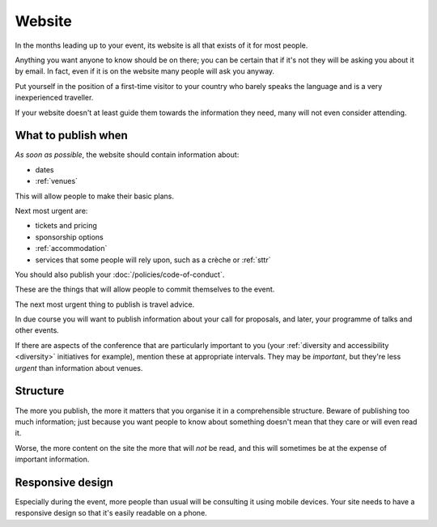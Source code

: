 .. _website:

=======
Website
=======


In the months leading up to your event, its website is all that exists of it for most people.

Anything you want anyone to know should be on there; you can be certain that if it's not they will
be asking you about it by email. In fact, even if it is on the website many people will ask you
anyway.

Put yourself in the position of a first-time visitor to your country who barely speaks the language
and is a very inexperienced traveller.

If your website doesn't at least guide them towards the information they need, many will not even
consider attending.

What to publish when
====================

*As soon as possible*, the website should contain information about:

* dates
* :ref:`venues`

This will allow people to make their basic plans.

Next most urgent are:

* tickets and pricing
* sponsorship options
* :ref:`accommodation`
* services that some people will rely upon, such as a crèche or :ref:`sttr`

You should also publish your :doc:`/policies/code-of-conduct`.

These are the things that will allow people to commit themselves to the event.

The next most urgent thing to publish is travel advice.

In due course you will want to publish information about your call for proposals, and later, your
programme of talks and other events.

If there are aspects of the conference that are particularly important to you (your
:ref:`diversity and accessibility <diversity>` initiatives for example), mention
these at appropriate intervals. They may be *important*, but they're less *urgent* than information
about venues.

Structure
=========

The more you publish, the more it matters that you organise it in a comprehensible structure.
Beware of publishing too much information; just because you want people to know about something
doesn't mean that they care or will even read it.

Worse, the more content on the site the more that will *not* be read, and this will sometimes be at
the expense of important information.

Responsive design
=================

Especially during the event, more people than usual will be consulting it using mobile devices.
Your site needs to have a responsive design so that it's easily readable on a phone.
